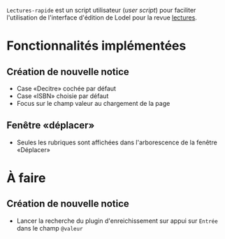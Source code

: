 =Lectures-rapide= est un script utilisateur (/user script/) pour faciliter
l'utilisation de l'interface d'édition de Lodel pour la revue [[http://lectures.revues.org][lectures]].

* Fonctionnalités implémentées

** Création de nouvelle notice
- Case «Decitre» cochée par défaut
- Case «ISBN» choisie par défaut
- Focus sur le champ valeur au chargement de la page


** Fenêtre «déplacer»

- Seules les rubriques sont affichées dans l'arborescence de la fenêtre «Déplacer»


* À faire

** Création de nouvelle notice
   - Lancer la recherche du plugin d'enreichissement sur appui sur =Entrée=
     dans le champ =@valeur=
